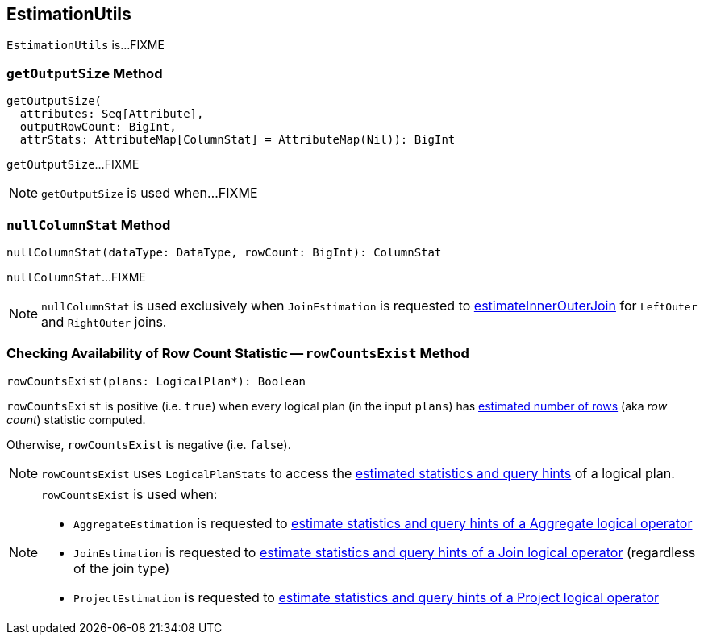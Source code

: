 == [[EstimationUtils]] EstimationUtils

`EstimationUtils` is...FIXME

=== [[getOutputSize]] `getOutputSize` Method

[source, scala]
----
getOutputSize(
  attributes: Seq[Attribute],
  outputRowCount: BigInt,
  attrStats: AttributeMap[ColumnStat] = AttributeMap(Nil)): BigInt
----

`getOutputSize`...FIXME

NOTE: `getOutputSize` is used when...FIXME

=== [[nullColumnStat]] `nullColumnStat` Method

[source, scala]
----
nullColumnStat(dataType: DataType, rowCount: BigInt): ColumnStat
----

`nullColumnStat`...FIXME

NOTE: `nullColumnStat` is used exclusively when `JoinEstimation` is requested to link:spark-sql-JoinEstimation.adoc#estimateInnerOuterJoin[estimateInnerOuterJoin] for `LeftOuter` and `RightOuter` joins.

=== [[rowCountsExist]] Checking Availability of Row Count Statistic -- `rowCountsExist` Method

[source, scala]
----
rowCountsExist(plans: LogicalPlan*): Boolean
----

`rowCountsExist` is positive (i.e. `true`) when every logical plan (in the input `plans`) has link:spark-sql-Statistics.adoc#rowCount[estimated number of rows] (aka _row count_) statistic computed.

Otherwise, `rowCountsExist` is negative (i.e. `false`).

NOTE: `rowCountsExist` uses `LogicalPlanStats` to access the link:spark-sql-LogicalPlanStats.adoc#stats[estimated statistics and query hints] of a logical plan.

[NOTE]
====
`rowCountsExist` is used when:

* `AggregateEstimation` is requested to link:spark-sql-AggregateEstimation.adoc#estimate[estimate statistics and query hints of a Aggregate logical operator]

* `JoinEstimation` is requested to link:spark-sql-JoinEstimation.adoc#estimate[estimate statistics and query hints of a Join logical operator] (regardless of the join type)

* `ProjectEstimation` is requested to link:spark-sql-ProjectEstimation.adoc#estimate[estimate statistics and query hints of a Project logical operator]
====
